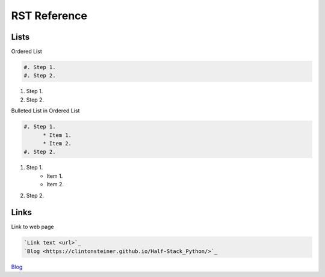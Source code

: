 RST Reference
#############

Lists
*****

Ordered List

.. code-block:: RST

   #. Step 1.
   #. Step 2.

#. Step 1.
#. Step 2.

Bulleted List in Ordered List

.. code-block:: RST

   #. Step 1.
         * Item 1.
         * Item 2.
   #. Step 2.

#. Step 1.
     * Item 1.
     * Item 2.
#. Step 2.

Links
*****

Link to web page

.. code-block:: RST
   
   `Link text <url>`_
   `Blog <https://clintonsteiner.github.io/Half-Stack_Python/>`_

`Blog <https://clintonsteiner.github.io/Half-Stack_Python/>`_
